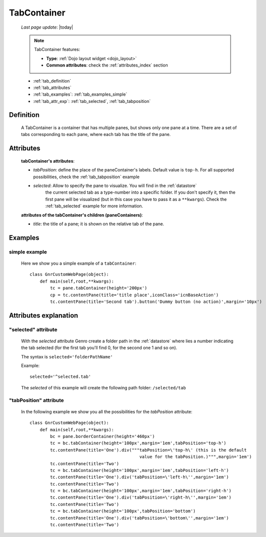 .. _tabcontainer:

============
TabContainer
============
    
    *Last page update*: |today|
    
    .. note:: TabContainer features:
              
              * **Type**: :ref:`Dojo layout widget <dojo_layout>`
              * **Common attributes**: check the :ref:`attributes_index` section
              
    * :ref:`tab_definition`
    * :ref:`tab_attributes`
    * :ref:`tab_examples`: :ref:`tab_examples_simple`
    * :ref:`tab_attr_exp`: :ref:`tab_selected`, :ref:`tab_tabposition`

.. _tab_definition:

Definition
==========

    .. method:: pane.tabContainer([**kwargs])

    A TabContainer is a container that has multiple panes, but shows only one pane at a time.
    There are a set of tabs corresponding to each pane, where each tab has the title of the pane.

.. _tab_attributes:

Attributes
==========

    **tabContainer's attributes**:
    
    * *tabPosition*: define the place of the paneContainer's labels. Default value is ``top-h``.
      For all supported possibilities, check the :ref:`tab_tabposition` example

    * *selected*: Allow to specify the pane to visualize. You will find in the :ref:`datastore`
                  the current selected tab as a type-number into a specific folder. If you don't specify
                  it, then the first pane will be visualized (but in this case you have to pass it as
                  a ``**kwargs``). Check the :ref:`tab_selected` example for more information.
                  
    **attributes of the tabContainer's children (paneContainers)**:
    
    * *title*: the title of a pane; it is shown on the relative tab of the pane.
    
.. _tab_examples:

Examples
========

.. _tab_examples_simple:

simple example
--------------

    Here we show you a simple example of a ``tabContainer``::
    
        class GnrCustomWebPage(object):
            def main(self,root,**kwargs):
                tc = pane.tabContainer(height='200px')
                cp = tc.contentPane(title='title place',iconClass='icnBaseAction')
                tc.contentPane(title='Second tab').button('Dummy button (no action)',margin='10px')

.. _tab_attr_exp:

Attributes explanation
======================

.. _tab_selected:

"selected" attribute
--------------------

    With the *selected* attribute Genro create a folder path in the :ref:`datastore` where lies
    a number indicating the tab selected (for the first tab you'll find 0, for the second one 1 and so on).
    
    The syntax is ``selected='folderPathName'``
    
    Example::
    
        selected='^selected.tab'
        
    The *selected* of this example will create the following path folder: ``/selected/tab``

.. _tab_tabposition:

"tabPosition" attribute
-----------------------

    In the following example we show you all the possibilities for the *tabPosition* attribute::
    
        class GnrCustomWebPage(object):
            def main(self,root,**kwargs):
                bc = pane.borderContainer(height='460px')
                tc = bc.tabContainer(height='100px',margin='1em',tabPosition='top-h')
                tc.contentPane(title='One').div("""tabPosition=\'top-h\' (this is the default
                                                   value for the tabPosition.)""",margin='1em')
                tc.contentPane(title='Two')
                tc = bc.tabContainer(height='100px',margin='1em',tabPosition='left-h')
                tc.contentPane(title='One').div('tabPosition=\'left-h\'',margin='1em')
                tc.contentPane(title='Two')
                tc = bc.tabContainer(height='100px',margin='1em',tabPosition='right-h')
                tc.contentPane(title='One').div('tabPosition=\'right-h\'',margin='1em')
                tc.contentPane(title='Two')
                tc = bc.tabContainer(height='100px',tabPosition='bottom')
                tc.contentPane(title='One').div('tabPosition=\'bottom\'',margin='1em')
                tc.contentPane(title='Two')
                